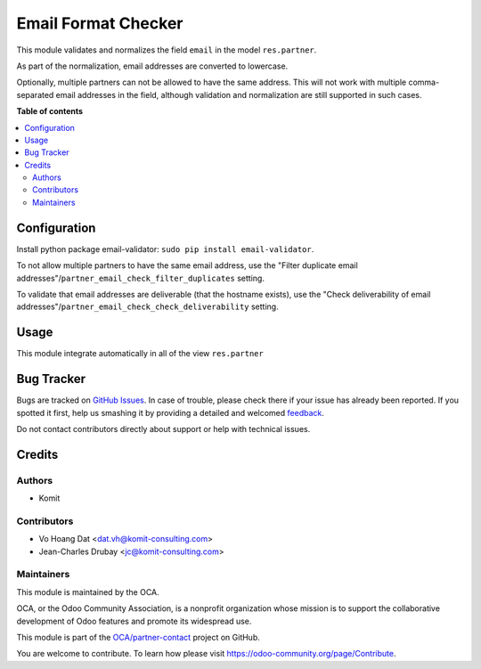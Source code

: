 ====================
Email Format Checker
====================

.. !!!!!!!!!!!!!!!!!!!!!!!!!!!!!!!!!!!!!!!!!!!!!!!!!!!!
   !! This file is generated by oca-gen-addon-readme !!
   !! changes will be overwritten.                   !!
   !!!!!!!!!!!!!!!!!!!!!!!!!!!!!!!!!!!!!!!!!!!!!!!!!!!!

.. |badge1| image:: https://img.shields.io/badge/maturity-Beta-yellow.png
    :target: https://odoo-community.org/page/development-status
    :alt: Beta
.. |badge2| image:: https://img.shields.io/badge/licence-AGPL--3-blue.png
    :target: http://www.gnu.org/licenses/agpl-3.0-standalone.html
    :alt: License: AGPL-3
.. |badge3| image:: https://img.shields.io/badge/github-OCA%2Fpartner--contact-lightgray.png?logo=github
    :target: https://github.com/OCA/partner-contact/tree/13.0/partner_email_check
    :alt: OCA/partner-contact
.. |badge4| image:: https://img.shields.io/badge/weblate-Translate%20me-F47D42.png
    :target: https://translation.odoo-community.org/projects/partner-contact-13-0/partner-contact-13-0-partner_email_check
    :alt: Translate me on Weblate
.. |badge5| image:: https://img.shields.io/badge/runbot-Try%20me-875A7B.png
    :target: https://runbot.odoo-community.org/runbot/134/13.0
    :alt: Try me on Runbot

|badge1| |badge2| |badge3| |badge4| |badge5| 

This module validates and normalizes the field ``email`` in the model
``res.partner``.

As part of the normalization, email addresses are converted to lowercase.

Optionally, multiple partners can not be allowed to have the same address.
This will not work with multiple comma-separated email addresses in the field,
although validation and normalization are still supported in such cases.

**Table of contents**

.. contents::
   :local:

Configuration
=============

Install python package email-validator: ``sudo pip install email-validator``.

To not allow multiple partners to have the same email address, use the
"Filter duplicate email addresses"/``partner_email_check_filter_duplicates``
setting.

To validate that email addresses are deliverable (that the hostname exists),
use the "Check deliverability of email addresses"/``partner_email_check_check_deliverability``
setting.

Usage
=====

This module integrate automatically in all of the view ``res.partner``

Bug Tracker
===========

Bugs are tracked on `GitHub Issues <https://github.com/OCA/partner-contact/issues>`_.
In case of trouble, please check there if your issue has already been reported.
If you spotted it first, help us smashing it by providing a detailed and welcomed
`feedback <https://github.com/OCA/partner-contact/issues/new?body=module:%20partner_email_check%0Aversion:%2013.0%0A%0A**Steps%20to%20reproduce**%0A-%20...%0A%0A**Current%20behavior**%0A%0A**Expected%20behavior**>`_.

Do not contact contributors directly about support or help with technical issues.

Credits
=======

Authors
~~~~~~~

* Komit

Contributors
~~~~~~~~~~~~

* Vo Hoang Dat <dat.vh@komit-consulting.com>
* Jean-Charles Drubay <jc@komit-consulting.com>

Maintainers
~~~~~~~~~~~

This module is maintained by the OCA.

.. image:: https://odoo-community.org/logo.png
   :alt: Odoo Community Association
   :target: https://odoo-community.org

OCA, or the Odoo Community Association, is a nonprofit organization whose
mission is to support the collaborative development of Odoo features and
promote its widespread use.

This module is part of the `OCA/partner-contact <https://github.com/OCA/partner-contact/tree/13.0/partner_email_check>`_ project on GitHub.

You are welcome to contribute. To learn how please visit https://odoo-community.org/page/Contribute.
